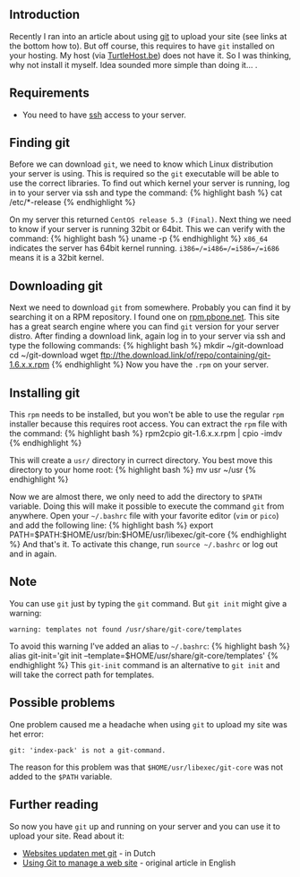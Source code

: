 ** Introduction
   :PROPERTIES:
   :CUSTOM_ID: introduction
   :END:

Recently I ran into an article about using [[http://git-scm.com/][git]]
to upload your site (see links at the bottom how to). But off course,
this requires to have =git= installed on your hosting. My host (via
[[http://www.turtlehost.be/][TurtleHost.be]]) does not have it. So I was
thinking, why not install it myself. Idea sounded more simple than doing
it... .

** Requirements
   :PROPERTIES:
   :CUSTOM_ID: requirements
   :END:

- You need to have [[http://en.wikipedia.org/wiki/Secure_Shell][ssh]]
  access to your server.

** Finding git
   :PROPERTIES:
   :CUSTOM_ID: finding-git
   :END:

Before we can download =git=, we need to know which Linux distribution
your server is using. This is required so the =git= executable will be
able to use the correct libraries. To find out which kernel your server
is running, log in to your server via ssh and type the command: {%
highlight bash %} cat /etc/*-release {% endhighlight %}

On my server this returned =CentOS release 5.3 (Final)=. Next thing we
need to know if your server is running 32bit or 64bit. This we can
verify with the command: {% highlight bash %} uname -p {% endhighlight
%} =x86_64= indicates the server has 64bit kernel running.
=i386=/=i486=/=i586=/=i686= means it is a 32bit kernel.

** Downloading git
   :PROPERTIES:
   :CUSTOM_ID: downloading-git
   :END:

Next we need to download =git= from somewhere. Probably you can find it
by searching it on a RPM repository. I found one on
[[http://rpm.pbone.net/][rpm.pbone.net]]. This site has a great search
engine where you can find =git= version for your server distro. After
finding a download link, again log in to your server via ssh and type
the following commands: {% highlight bash %} mkdir ~/git-download cd
~/git-download wget
ftp://the.download.link/of/repo/containing/git-1.6.x.x.rpm {%
endhighlight %} Now you have the =.rpm= on your server.

** Installing git
   :PROPERTIES:
   :CUSTOM_ID: installing-git
   :END:

This =rpm= needs to be installed, but you won't be able to use the
regular =rpm= installer because this requires root access. You can
extract the =rpm= file with the command: {% highlight bash %} rpm2cpio
git-1.6.x.x.rpm | cpio -imdv {% endhighlight %}

This will create a =usr/= directory in currect directory. You best move
this directory to your home root: {% highlight bash %} mv usr ~/usr {%
endhighlight %}

Now we are almost there, we only need to add the directory to =$PATH=
variable. Doing this will make it possible to execute the command =git=
from anywhere. Open your =~/.bashrc= file with your favorite editor
(=vim= or =pico=) and add the following line: {% highlight bash %}
export PATH=$PATH:$HOME/usr/bin:$HOME/usr/libexec/git-core {%
endhighlight %} And that's it. To activate this change, run
=source ~/.bashrc= or log out and in again.

** Note
   :PROPERTIES:
   :CUSTOM_ID: note
   :END:

You can use =git= just by typing the =git= command. But =git init= might
give a warning:

#+BEGIN_EXAMPLE
    warning: templates not found /usr/share/git-core/templates
#+END_EXAMPLE

To avoid this warning I've added an alias to =~/.bashrc=: {% highlight
bash %} alias git-init='git init
--template=$HOME/usr/share/git-core/templates' {% endhighlight %} This
=git-init= command is an alternative to =git init= and will take the
correct path for templates.

** Possible problems
   :PROPERTIES:
   :CUSTOM_ID: possible-problems
   :END:

One problem caused me a headache when using =git= to upload my site was
het error:

#+BEGIN_EXAMPLE
    git: 'index-pack' is not a git-command.
#+END_EXAMPLE

The reason for this problem was that =$HOME/usr/libexec/git-core= was
not added to the =$PATH= variable.

** Further reading
   :PROPERTIES:
   :CUSTOM_ID: further-reading
   :END:

So now you have =git= up and running on your server and you can use it
to upload your site. Read about it:

- [[http://www.wolfslittlestore.be/2009/06/websites-updaten-met-git/][Websites
  updaten met git]] - in Dutch
- [[http://toroid.org/ams/git-website-howto][Using Git to manage a web
  site]] - original article in English
